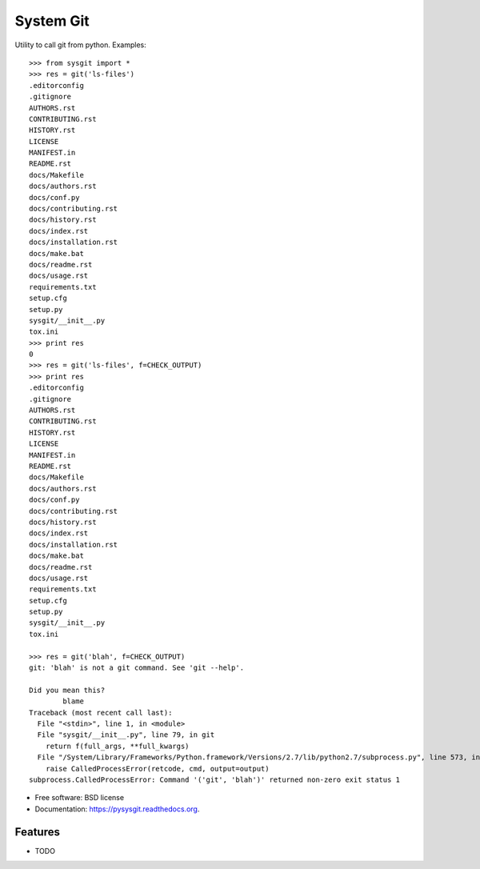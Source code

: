 ===============================
System Git
===============================

.. image:: https://img.shields.io/pypi/v/pysysgit.svg
        :target: https://pypi.python.org/pypi/pysysgit


Utility to call git from python. Examples::

  >>> from sysgit import *
  >>> res = git('ls-files')
  .editorconfig
  .gitignore
  AUTHORS.rst
  CONTRIBUTING.rst
  HISTORY.rst
  LICENSE
  MANIFEST.in
  README.rst
  docs/Makefile
  docs/authors.rst
  docs/conf.py
  docs/contributing.rst
  docs/history.rst
  docs/index.rst
  docs/installation.rst
  docs/make.bat
  docs/readme.rst
  docs/usage.rst
  requirements.txt
  setup.cfg
  setup.py
  sysgit/__init__.py
  tox.ini
  >>> print res
  0
  >>> res = git('ls-files', f=CHECK_OUTPUT)
  >>> print res
  .editorconfig
  .gitignore
  AUTHORS.rst
  CONTRIBUTING.rst
  HISTORY.rst
  LICENSE
  MANIFEST.in
  README.rst
  docs/Makefile
  docs/authors.rst
  docs/conf.py
  docs/contributing.rst
  docs/history.rst
  docs/index.rst
  docs/installation.rst
  docs/make.bat
  docs/readme.rst
  docs/usage.rst
  requirements.txt
  setup.cfg
  setup.py
  sysgit/__init__.py
  tox.ini

  >>> res = git('blah', f=CHECK_OUTPUT)
  git: 'blah' is not a git command. See 'git --help'.

  Did you mean this?
          blame
  Traceback (most recent call last):
    File "<stdin>", line 1, in <module>
    File "sysgit/__init__.py", line 79, in git
      return f(full_args, **full_kwargs)
    File "/System/Library/Frameworks/Python.framework/Versions/2.7/lib/python2.7/subprocess.py", line 573, in check_output
      raise CalledProcessError(retcode, cmd, output=output)
  subprocess.CalledProcessError: Command '('git', 'blah')' returned non-zero exit status 1

* Free software: BSD license
* Documentation: https://pysysgit.readthedocs.org.

Features
--------

* TODO
